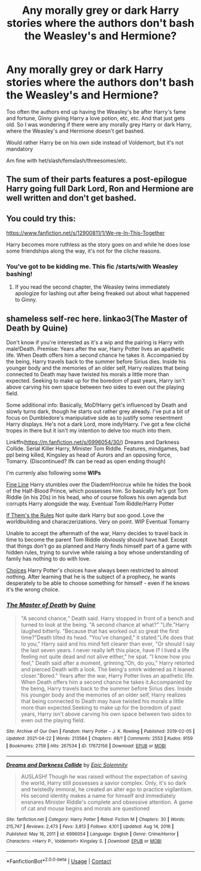 #+TITLE: Any morally grey or dark Harry stories where the authors don't bash the Weasley's and Hermione?

* Any morally grey or dark Harry stories where the authors don't bash the Weasley's and Hermione?
:PROPERTIES:
:Author: NotSoSnarky
:Score: 5
:DateUnix: 1619476515.0
:DateShort: 2021-Apr-27
:FlairText: Request
:END:
Too often the authors end up having the Weasley's be after Harry's fame and fortune, Ginny giving Harry a love potion, etc, etc. And that just gets old. So I was wondering if there were any morally grey Harry or dark Harry, where the Weasley's and Hermione doesn't get bashed.

Would rather Harry be on his own side instead of Voldemort, but it's not mandatory

Am fine with het/slash/femslash/threesomes/etc.


** The sum of their parts features a post-epilogue Harry going full Dark Lord, Ron and Hermione are well written and don't get bashed.
:PROPERTIES:
:Author: CenturionShishKebab
:Score: 4
:DateUnix: 1619493724.0
:DateShort: 2021-Apr-27
:END:


** You could try this:

[[https://www.fanfiction.net/s/12900811/1/We-re-In-This-Together]]

Harry becomes more ruthless as the story goes on and while he does lose some friendships along the way, it's not for the cliche reasons.
:PROPERTIES:
:Author: zugrian
:Score: 1
:DateUnix: 1619503255.0
:DateShort: 2021-Apr-27
:END:

*** You've got to be kidding me. This fic /starts/with Weasley bashing!
:PROPERTIES:
:Author: ptolemyspyjamas
:Score: 1
:DateUnix: 1619552883.0
:DateShort: 2021-Apr-28
:END:

**** If you read the second chapter, the Weasley twins immediately apologize for lashing out after being freaked out about what happened to Ginny.
:PROPERTIES:
:Author: zugrian
:Score: 2
:DateUnix: 1619572323.0
:DateShort: 2021-Apr-28
:END:


** shameless *self-rec* here. linkao3(The Master of Death by Quine)

Don't know if you're interested as it's a wip and the pairing is Harry with male!Death. Premise: Years after the war, Harry Potter lives an apathetic life. When Death offers him a second chance he takes it. Accompanied by the being, Harry travels back to the summer before Sirius dies. Inside his younger body and the memories of an older self, Harry realizes that being connected to Death may have twisted his morals a little more than expected. Seeking to make up for the boredom of past years, Harry isn't above carving his own space between two sides to even out the playing field.

Some additional info: Basically, MoD!Harry get's influenced by Death and slowly turns dark, though he starts out rather grey already. I've put a bit of focus on Dumbledore's manipulative side as to justify some resentment Harry displays. He's not a dark Lord, more indy!Harry. I've got a few cliché tropes in there but it isn't my intention to delve too much into them.

Linkffn([[https://m.fanfiction.net/s/6996054/30/]]) Dreams and Darkness Collide. Serial Killer Harry, Minister Tom Riddle. Features, mindgames, bad ppl being killed, Kingsley as head of Aurors and an opposing force, Tomarry. (Discontinued? Ifk can be read as open ending though)

I'm currenly also following some *WIPs*

[[https://archiveofourown.org/works/26949952][Fine Line]] Harry stumbles over the Diadem!Horcrux while he hides the book of the Half-Blood Prince, which possesses him. So basically he's got Tom Riddle (in his 20s) in his head, who of course follows his own agenda but corrupts Harry alongside the way. Eventual Tom Riddle/Harry Potter

[[https://archiveofourown.org/works/284278][If Them's the Rules]] Not quite dark Harry but soo good. Love the worldbuilding and characzerizations. Very on point. WIP Eventual Tomarry

Unable to accept the aftermath of the war, Harry decides to travel back in time to become the parent Tom Riddle obviously should have had. Except that things don't go as planned and Harry finds himself part of a game with hidden rules, trying to survive while raising a boy whose understanding of family has nothing to do with love.

[[https://archiveofourown.org/works/15558741][Choices]] Harry Potter's choices have always been restricted to almost nothing. After learning that he is the subject of a prophecy, he wants desperately to be able to choose something for himself - even if he knows it's the wrong choice.
:PROPERTIES:
:Author: inside_a_mind
:Score: 1
:DateUnix: 1621681401.0
:DateShort: 2021-May-22
:END:

*** [[https://archiveofourown.org/works/17672156][*/The Master of Death/*]] by [[https://www.archiveofourown.org/users/Quine/pseuds/Quine][/Quine/]]

#+begin_quote
  "A second chance,“ Death said. Harry stopped in front of a bench and turned to look at the being. "A second chance at what?" "Life."Harry laughed bitterly. "Because that has worked out so great the first time?"Death tilted its head. "You've changed," it stated."Life does that to you," Harry said and his mind felt clearer than ever, "Or should I say the last seven years. I never really left this place, have I? I lived a life feeling not quite dead and not alive either," he spat. "I know how you feel," Death said after a moment, grinning."Oh, do you," Harry retorted and pierced Death with a look. The being's smirk widened as it leaned closer."Bored." Years after the war, Harry Potter lives an apathetic life. When Death offers him a second chance he takes it.Accompanied by the being, Harry travels back to the summer before Sirius dies. Inside his younger body and the memories of an older self, Harry realizes that being connected to Death may have twisted his morals a little more than expected.Seeking to make up for the boredom of past years, Harry isn't above carving his own space between two sides to even out the playing field.
#+end_quote

^{/Site/:} ^{Archive} ^{of} ^{Our} ^{Own} ^{*|*} ^{/Fandom/:} ^{Harry} ^{Potter} ^{-} ^{J.} ^{K.} ^{Rowling} ^{*|*} ^{/Published/:} ^{2019-02-05} ^{*|*} ^{/Updated/:} ^{2021-04-22} ^{*|*} ^{/Words/:} ^{213584} ^{*|*} ^{/Chapters/:} ^{48/?} ^{*|*} ^{/Comments/:} ^{2553} ^{*|*} ^{/Kudos/:} ^{9159} ^{*|*} ^{/Bookmarks/:} ^{2759} ^{*|*} ^{/Hits/:} ^{267534} ^{*|*} ^{/ID/:} ^{17672156} ^{*|*} ^{/Download/:} ^{[[https://archiveofourown.org/downloads/17672156/The%20Master%20of%20Death.epub?updated_at=1620532077][EPUB]]} ^{or} ^{[[https://archiveofourown.org/downloads/17672156/The%20Master%20of%20Death.mobi?updated_at=1620532077][MOBI]]}

--------------

[[https://www.fanfiction.net/s/6996054/1/][*/Dreams and Darkness Collide/*]] by [[https://www.fanfiction.net/u/2093991/Epic-Solemnity][/Epic Solemnity/]]

#+begin_quote
  AUSLASH! Though he was raised without the expectation of saving the world, Harry still possesses a savior complex. Only, it's so dark and twistedly immoral, he created an alter ego to practice vigilantism. His second identity makes a name for himself and immediately ensnares Minister Riddle's complete and obsessive attention. A game of cat and mouse begins and morals are questioned
#+end_quote

^{/Site/:} ^{fanfiction.net} ^{*|*} ^{/Category/:} ^{Harry} ^{Potter} ^{*|*} ^{/Rated/:} ^{Fiction} ^{M} ^{*|*} ^{/Chapters/:} ^{30} ^{*|*} ^{/Words/:} ^{215,747} ^{*|*} ^{/Reviews/:} ^{2,473} ^{*|*} ^{/Favs/:} ^{3,813} ^{*|*} ^{/Follows/:} ^{4,101} ^{*|*} ^{/Updated/:} ^{Aug} ^{14,} ^{2016} ^{*|*} ^{/Published/:} ^{May} ^{16,} ^{2011} ^{*|*} ^{/id/:} ^{6996054} ^{*|*} ^{/Language/:} ^{English} ^{*|*} ^{/Genre/:} ^{Crime/Horror} ^{*|*} ^{/Characters/:} ^{<Harry} ^{P.,} ^{Voldemort>} ^{Kingsley} ^{S.} ^{*|*} ^{/Download/:} ^{[[http://www.ff2ebook.com/old/ffn-bot/index.php?id=6996054&source=ff&filetype=epub][EPUB]]} ^{or} ^{[[http://www.ff2ebook.com/old/ffn-bot/index.php?id=6996054&source=ff&filetype=mobi][MOBI]]}

--------------

*FanfictionBot*^{2.0.0-beta} | [[https://github.com/FanfictionBot/reddit-ffn-bot/wiki/Usage][Usage]] | [[https://www.reddit.com/message/compose?to=tusing][Contact]]
:PROPERTIES:
:Author: FanfictionBot
:Score: 1
:DateUnix: 1621681429.0
:DateShort: 2021-May-22
:END:
